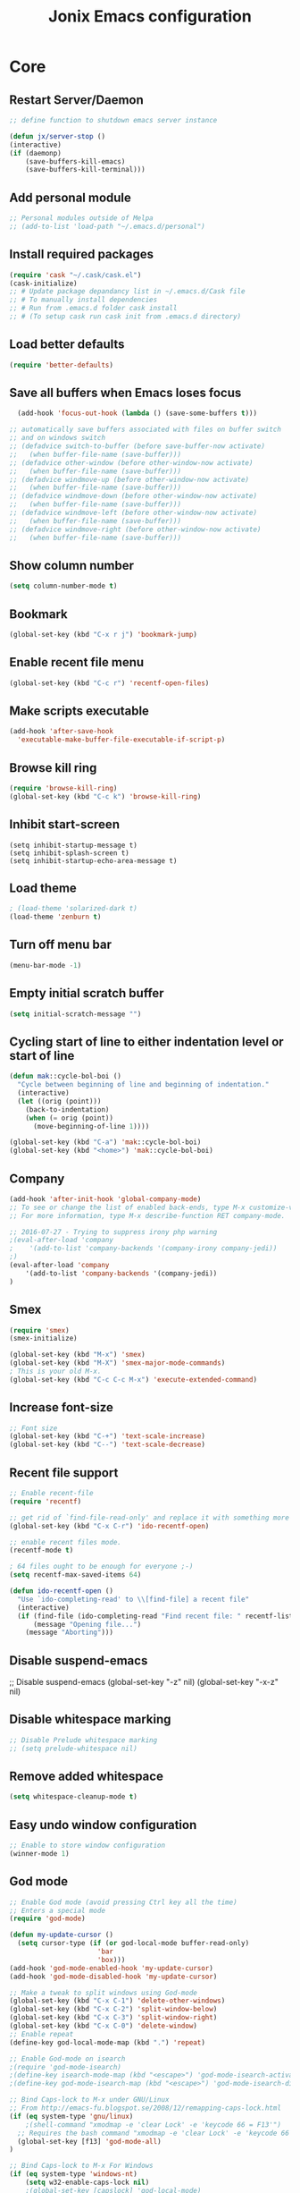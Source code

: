 #+TITLE: Jonix Emacs configuration
#+OPTIONS: toc:4 h:4

* Core
** Restart Server/Daemon
#+BEGIN_SRC emacs-lisp
  ;; define function to shutdown emacs server instance

  (defun jx/server-stop ()
  (interactive)
  (if (daemonp)
      (save-buffers-kill-emacs)
      (save-buffers-kill-terminal)))
#+END_SRC

** Add personal module
#+BEGIN_SRC emacs-lisp
;; Personal modules outside of Melpa
;; (add-to-list 'load-path "~/.emacs.d/personal")
#+END_SRC

** Install required packages
#+BEGIN_SRC emacs-lisp
(require 'cask "~/.cask/cask.el")
(cask-initialize)
;; # Update package depandancy list in ~/.emacs.d/Cask file
;; # To manually install dependencies
;; # Run from .emacs.d folder cask install
;; # (To setup cask run cask init from .emacs.d directory)
#+END_SRC

** Load better defaults
#+BEGIN_SRC emacs-lisp
(require 'better-defaults)
#+END_SRC

** Save all buffers when Emacs loses focus
#+BEGIN_SRC emacs-lisp
  (add-hook 'focus-out-hook (lambda () (save-some-buffers t)))

;; automatically save buffers associated with files on buffer switch
;; and on windows switch
;; (defadvice switch-to-buffer (before save-buffer-now activate)
;;   (when buffer-file-name (save-buffer)))
;; (defadvice other-window (before other-window-now activate)
;;   (when buffer-file-name (save-buffer)))
;; (defadvice windmove-up (before other-window-now activate)
;;   (when buffer-file-name (save-buffer)))
;; (defadvice windmove-down (before other-window-now activate)
;;   (when buffer-file-name (save-buffer)))
;; (defadvice windmove-left (before other-window-now activate)
;;   (when buffer-file-name (save-buffer)))
;; (defadvice windmove-right (before other-window-now activate)
;;   (when buffer-file-name (save-buffer)))

#+END_SRC

** Show column number
#+BEGIN_SRC emacs-lisp
(setq column-number-mode t)
#+END_SRC

** Bookmark
#+BEGIN_SRC emacs-lisp
(global-set-key (kbd "C-x r j") 'bookmark-jump)
#+END_SRC

** Enable recent file menu
#+BEGIN_SRC emacs-lisp
(global-set-key (kbd "C-c r") 'recentf-open-files)
#+END_SRC

** Make scripts executable
#+BEGIN_SRC emacs-lisp
(add-hook 'after-save-hook
  'executable-make-buffer-file-executable-if-script-p)
#+END_SRC

** Browse kill ring
#+BEGIN_SRC emacs-lisp
(require 'browse-kill-ring)
(global-set-key (kbd "C-c k") 'browse-kill-ring)
#+END_SRC

** Inhibit start-screen
#+BEGIN_SRC emacs-lips
(setq inhibit-startup-message t)
(setq inhibit-splash-screen t)
(setq inhibit-startup-echo-area-message t)
#+END_SRC

** Load theme
#+BEGIN_SRC emacs-lisp
; (load-theme 'solarized-dark t)
(load-theme 'zenburn t)
#+END_SRC

** Turn off menu bar
#+BEGIN_SRC emacs-lisp
(menu-bar-mode -1)
#+END_SRC

** Empty initial scratch buffer
#+BEGIN_SRC emacs-lisp
(setq initial-scratch-message "")
#+END_SRC

** Cycling start of line to either indentation level or start of line
#+BEGIN_SRC emacs-lisp
(defun mak::cycle-bol-boi ()
  "Cycle between beginning of line and beginning of indentation."
  (interactive)
  (let ((orig (point)))
    (back-to-indentation)
    (when (= orig (point))
      (move-beginning-of-line 1))))

(global-set-key (kbd "C-a") 'mak::cycle-bol-boi)
(global-set-key (kbd "<home>") 'mak::cycle-bol-boi)
#+END_SRC
** Company
#+BEGIN_SRC emacs-lisp
(add-hook 'after-init-hook 'global-company-mode)
;; To see or change the list of enabled back-ends, type M-x customize-variable RET company-backends. Also see its description for information on writing a back-end.
;; For more information, type M-x describe-function RET company-mode.

;; 2016-07-27 - Trying to suppress irony php warning
;(eval-after-load 'company
;    '(add-to-list 'company-backends '(company-irony company-jedi))
;)
(eval-after-load 'company
    '(add-to-list 'company-backends '(company-jedi))
)

#+END_SRC

** Smex
#+BEGIN_SRC emacs-lisp
(require 'smex)
(smex-initialize)

(global-set-key (kbd "M-x") 'smex)
(global-set-key (kbd "M-X") 'smex-major-mode-commands)
; This is your old M-x.
(global-set-key (kbd "C-c C-c M-x") 'execute-extended-command)
#+END_SRC

** Increase font-size
#+BEGIN_SRC emacs-lisp
;; Font size
(global-set-key (kbd "C-+") 'text-scale-increase)
(global-set-key (kbd "C--") 'text-scale-decrease)
#+END_SRC

** Recent file support
#+BEGIN_SRC emacs-lisp
;; Enable recent-file
(require 'recentf)

;; get rid of `find-file-read-only' and replace it with something more useful.
(global-set-key (kbd "C-x C-r") 'ido-recentf-open)

;; enable recent files mode.
(recentf-mode t)

; 64 files ought to be enough for everyone ;-)
(setq recentf-max-saved-items 64)

(defun ido-recentf-open ()
  "Use `ido-completing-read' to \\[find-file] a recent file"
  (interactive)
  (if (find-file (ido-completing-read "Find recent file: " recentf-list))
      (message "Opening file...")
    (message "Aborting")))

#+END_SRC

** Disable suspend-emacs
;; Disable suspend-emacs
(global-set-key "\C-z" nil)
(global-set-key "\C-x\C-z" nil)

** Disable whitespace marking
#+BEGIN_SRC emacs-lisp
;; Disable Prelude whitespace marking
;; (setq prelude-whitespace nil)
#+END_SRC

** Remove added whitespace
#+BEGIN_SRC emacs-lisp
(setq whitespace-cleanup-mode t)
#+END_SRC

** Easy undo window configuration
#+BEGIN_SRC emacs-lisp
;; Enable to store window configuration
(winner-mode 1)
#+END_SRC

** God mode
#+BEGIN_SRC emacs-lisp
;; Enable God mode (avoid pressing Ctrl key all the time)
;; Enters a special mode
(require 'god-mode)

(defun my-update-cursor ()
  (setq cursor-type (if (or god-local-mode buffer-read-only)
                      'bar
                      'box)))
(add-hook 'god-mode-enabled-hook 'my-update-cursor)
(add-hook 'god-mode-disabled-hook 'my-update-cursor)

;; Make a tweak to split windows using God-mode
(global-set-key (kbd "C-x C-1") 'delete-other-windows)
(global-set-key (kbd "C-x C-2") 'split-window-below)
(global-set-key (kbd "C-x C-3") 'split-window-right)
(global-set-key (kbd "C-x C-0") 'delete-window)
;; Enable repeat
(define-key god-local-mode-map (kbd ".") 'repeat)

;; Enable God-mode on isearch
;(require 'god-mode-isearch)
;(define-key isearch-mode-map (kbd "<escape>") 'god-mode-isearch-activate)
;(define-key god-mode-isearch-map (kbd "<escape>") 'god-mode-isearch-disable)

;; Bind Caps-lock to M-x under GNU/Linux
;; From http://emacs-fu.blogspot.se/2008/12/remapping-caps-lock.html
(if (eq system-type 'gnu/linux)
    ;(shell-command "xmodmap -e 'clear Lock' -e 'keycode 66 = F13'")
  ;; Requires the bash command "xmodmap -e 'clear Lock' -e 'keycode 66 = F13'" to be run prior to this binding
  (global-set-key [f13] 'god-mode-all)
)

;; Bind Caps-lock to M-x For Windows
(if (eq system-type 'windows-nt)
    (setq w32-enable-caps-lock nil)
    ;(global-set-key [capslock] 'god-local-mode)
    (global-set-key [capslock] 'god-mode-all)
)

#+END_SRC

** Date and time
*** Add week number to Emacs calendar view
#+BEGIN_SRC emacs-lisp
;;; Calender stuff

;; Add week number to Emacs calender
(copy-face font-lock-constant-face 'calendar-iso-week-face)
(set-face-attribute 'calendar-iso-week-face nil
                    :height 0.7)
(setq calendar-intermonth-text
      '(propertize
        (format "%2d"
                (car
                 (calendar-iso-from-absolute
                  (calendar-absolute-from-gregorian (list month day year)))))
        'font-lock-face 'calendar-iso-week-face))

;; End of calender stuff
#+END_SRC

*** Insert Date string
#+BEGIN_SRC emacs-lisp
;; Insert date at current position
(defun jx/current-date () (interactive)
    (insert (shell-command-to-string "echo -n $(date +%Y-%m-%d)")))

;; Insert time at current position
(defun jx/current-time () (interactive)
 (insert (shell-command-to-string "echo -n $(date +%H:%M)")))

#+END_SRC

*** Show clock
#+BEGIN_SRC emacs-lisp
;; Show clock in status-bar
(setq display-time t
      display-time-24hr-format t)
(display-time)
#+END_SRC

** Keybindings help
#+BEGIN_SRC emacs-lisp
(which-key-mode)
#+END_SRC

** Scrolling margin
When the cursor is on the top or bottom of the screen,
and it is time to scroll, display x lines of context
#+BEGIN_SRC emacs-lisp
; (setq scroll-margin 0)
#+END_SRC

** Dired settings
*** Dired Reuse buffers
http://ergoemacs.org/emacs/emacs_dired_tips.html
#+BEGIN_SRC emacs-lisp
(require 'dired-x)
(setq dired-omit-files "^\\.?#\\|^\\.$\\|^\\.\\.$\\|^\\.")
(add-hook 'dired-mode-hook (lambda ()
                             (dired-omit-mode 1)))
(setq dired-listing-switches "-aBhl --group-directories-first")
(put 'dired-find-alternate-file 'disabled nil)

; Let <enter> re-use dired directory buffer
(define-key dired-mode-map (kbd "RET") 'dired-find-alternate-file) ; was dired-advertised-find-file

;; Let <u> (go up one directroy) re-use directory buffer when
(add-hook 'dired-mode-hook
 (lambda ()
  (define-key dired-mode-map (kbd "u")
    (lambda () (interactive) (find-alternate-file "..")))))

;; Let <backspace> (go up one directroy) re-use directory buffer when
(add-hook 'dired-mode-hook
 (lambda ()
  (define-key dired-mode-map (kbd "<DEL>")
    (lambda () (interactive) (find-alternate-file "..")))))

(eval-after-load "dired"
  '(progn
     (defadvice dired-advertised-find-file (around dired-subst-directory activate)
       "Replace current buffer if file is a directory."
       (interactive)
       (let* ((orig (current-buffer))
              ;; (filename (dired-get-filename))
              (filename (dired-get-filename t t))
              (bye-p (file-directory-p filename)))
         ad-do-it
         (when (and bye-p (not (string-match "[/\\\\]\\.$" filename)))
           (kill-buffer orig))))))

#+END_SRC
*** Filter Dired files
Filter on files in Dired mode
Press / to start filtering
Press g to revert
#+BEGIN_SRC emacs-lisp
(eval-after-load "dired" '(progn
  (define-key dired-mode-map (kbd "/") 'dired-narrow)))
#+END_SRC

*** Toggle hidden files view in Dired mode
Press . to toggle view of hidden files
#+BEGIN_SRC emacs-lisp
  (defun dired-toggle-dotfiles ()
    "Show/hide dot-files"
    (interactive)
    (when (equal major-mode 'dired-mode)
      (if (or (not (boundp 'dired-dotfiles-show-p)) dired-dotfiles-show-p) ; if currently showing
          (progn
            (set (make-local-variable 'dired-dotfiles-show-p) nil)
            (message "h")
            (dired-mark-files-regexp "^\\\.")
            (dired-do-kill-lines))
        (progn (revert-buffer) ; otherwise just revert to re-show
               (set (make-local-variable 'dired-dotfiles-show-p) t)))))


(eval-after-load "dired" '(progn
  (define-key dired-mode-map (kbd ".") 'dired-toggle-dotfiles)))

 (global-set-key [f7] 'neotree-project-dir)

#+END_SRC

*** Jump to current file in Dired
In any file buffer, call dired-jump 【Ctrl+x Ctrl+j】 to jump to the directory of current buffer.
#+BEGIN_SRC emacs-lisp
(require 'dired-x)
#+END_SRC

*** Copy / Delete directories
#+BEGIN_SRC emacs-lisp
;; allow dired to delete or copy dir
(setq dired-recursive-copies (quote always)) ; “always” means no asking
(setq dired-recursive-deletes (quote top)) ; “top” means ask once
; Copy from one dired dir to the next dired dir shown in a split window
(setq dired-dwim-target t)
#+END_SRC

** Go to last change in buffer
 - 'C-c b ,' Go to last change
 - 'C-c b .' Go to previous change

#+BEGIN_SRC emacs-lisp
(require 'goto-chg)
(global-set-key (kbd "C-c b ,") 'goto-last-change)
(global-set-key (kbd "C-c b .") 'goto-last-change-reverse)
#+END_SRC

** Edit current file with Sudo privs
#+BEGIN_SRC emacs-lisp
(require 'sudo-edit)
#+END_SRC

** Discover key-bindings for major/minor modes
#+BEGIN_SRC emacs-lisp
(global-set-key (kbd "C-h C-m") 'discover-my-major)
(global-set-key (kbd "C-h M-m") 'discover-my-mode)
#+END_SRC

** Easy kill
easy-kill is a drop-in replacement for kill-ring-save.
Included is easy-mark

Keys:
    M-w w: save word at point
    M-w s: save sexp at point
    M-w l: save list at point (enclosing sexp)
    M-w d: save defun at point
    M-w D: save current defun name
    M-w f: save file at point
    M-w b: save buffer-file-name or default-directory. - changes the kill to the directory name, + to full name and 0 to basename.

The following keys modify the selection:

    @: append selection to previous kill and exit. For example, M-w d @ will append current function to last kill.
    C-w: kill selection and exit
    +, - and 1..9: expand/shrink selection
    0 shrink the selection to the initial size i.e. before any expansion
    C-SPC: turn selection into an active region
    C-g: abort
    ?: help

#+BEGIN_SRC emacs-lisp
(global-set-key [remap kill-ring-save] 'easy-kill)
#+END_SRC

** Cleanup whitespace on save
#+BEGIN_SRC emacs-lisp
(add-hook 'before-save-hook 'whitespace-cleanup)
#+END_SRC

** Expand region
#+BEGIN_SRC emacs-lisp
(require 'expand-region)
(global-set-key (kbd "C-=") 'er/expand-region)
#+END_SRC

** Crux
#+BEGIN_SRC emacs-lisp
;; Crux has some options that Emacs cries about at startup
;;(global-set-key (kbd "C-c o") #'crux-open-with)
;;(global-set-key [(shift return)] #'crux-smart-open-line)
;;(global-set-key (kbd "s-r") #'crux-recentf-find-file)
#+END_SRC

** Multiple major mode in the same buffer
#+BEGIN_SRC emacs-lisp
;; Using the package polymode
(require 'poly-markdown)
(require 'poly-org)
(add-to-list 'auto-mode-alist '("\\.md$" . poly-markdown-mode))
(add-to-list 'auto-mode-alist '("\\.org$" . poly-org-mode))
#+END_SRC
** YASnippets
#+BEGIN_SRC emacs-lisp
(require 'yasnippet)
(add-to-list 'yas-snippet-dirs "~/.yasnippets-snippets/enabled")
(yas-global-mode t)
#+END_SRC

** Load very large file
#+BEGIN_SRC emacs-lisp
(require 'vlf-setup)
#+END_SRC

** Find files in project
#+BEGIN_SRC emacs-lisp
(autoload 'find-file-in-project "find-file-in-project" nil t)
(autoload 'find-file-in-project-by-selected "find-file-in-project" nil t)
(autoload 'find-directory-in-project-by-selected "find-file-in-project" nil t)
(autoload 'ffip-show-diff "find-file-in-project" nil t)
(autoload 'ffip-save-ivy-last "find-file-in-project" nil t)
(autoload 'ffip-ivy-resume "find-file-in-project" nil t)
;(defun maybe-project-find-file ()
;  (interactive)
;  (call-interactively
;   (if (projectile-project-p)
;       #'find-file-in-project-by-selected
;       #'ido-find-file)))

(global-set-key (kbd "\C-co") 'find-file-in-project)
#+END_SRC

** Rename file and buffer
#+BEGIN_SRC emacs-lisp
(defun jx/rename-file-and-buffer ()
  "Rename the current buffer and file it is visiting."
  (interactive)
  (let ((filename (buffer-file-name)))
    (if (not (and filename (file-exists-p filename)))
        (message "Buffer is not visiting a file!")
      (let ((new-name (read-file-name "New name: " filename)))
        (cond
         ((vc-backend filename) (vc-rename-file filename new-name))
         (t
          (rename-file filename new-name t)
          (set-visited-file-name new-name t t)))))))

#+END_SRC

** Move file in filesystem
#+BEGIN_SRC emacs-lisp
(defun jnx/move-file (new-location)
  "Write this file to NEW-LOCATION, and delete the old one."
  (interactive (list (if buffer-file-name
                       (read-file-name "Move file to: ")
                       (read-file-name "Move file to: "
                                       default-directory
                                       (expand-file-name (file-name-nondirectory (buffer-name))
                                                         default-directory)))))
  (when (file-exists-p new-location)
    (delete-file new-location))
  (let ((old-location (buffer-file-name)))
    (write-file new-location t)
    (when (and old-location
               (file-exists-p new-location))
      (delete-file old-location))))

#+END_SRC
** Smart yank
#+BEGIN_SRC emacs-lisp
(smart-yank-mode 1)
#+END_SRC


* Google stuff
#+BEGIN_SRC emacs-lisp
;; Use this to automatically google thing at point
;; Shortcut is C-c / g
(require 'google-this)
(google-this-mode 1)

;; Use this to automatically translate a word or a phrase
;; Shortcut is C-ct
(require 'google-translate)
(require 'google-translate-smooth-ui)
(global-set-key "\C-ct" 'google-translate-smooth-translate)
#+END_SRC


* Multiple Cursor
#+BEGIN_SRC emacs-lisp
;; Enable multiple-curors....CRAZY STUFF... http://emacsrocks.com/e13.html
(require 'multiple-cursors)
(global-set-key (kbd "C-c m c") 'mc/edit-lines)
(global-set-key (kbd "C-S-c C-S-c") 'mc/edit-lines)
(global-set-key (kbd "C->") 'mc/mark-next-like-this)
(global-set-key (kbd "C-<") 'mc/mark-previous-like-this)
(global-set-key (kbd "C-c C-<") 'mc/mark-all-like-this)
;; End multiplce cursor
#+END_SRC


* Writing support
** Spelling correction
#+BEGIN_SRC emacs-lisp

(require 'ace-flyspell)

;; (setq ispell-dictionary "english"); Default dictionary. To change do M-x ispell-change-dictionary RET.
;; (add-hook 'org-mode-hook 'flyspell-mode); Enable Flyspell mode for TeX modes such as AUCTeX. Highlights all misspelled words.

;; if (aspell installed) { use aspell}
;; else if (hunspell installed) { use hunspell }
;; whatever spell checker I use, I always use English dictionary
;; I prefer use aspell because:
;; 1. aspell is older
;; 2. looks Kevin Atkinson still get some road map for aspell:
;; @see http://lists.gnu.org/archive/html/aspell-announce/2011-09/msg00000.html
(defun flyspell-detect-ispell-args (&optional run-together)
  "if RUN-TOGETHER is true, spell check the CamelCase words."
  (let (args)
    (cond
     ((string-match  "aspell$" ispell-program-name)
      ;; Force the English dictionary for aspell
      ;; Support Camel Case spelling check (tested with aspell 0.6)
      (setq args (list "--sug-mode=ultra" "--lang=en_US"))
      (if run-together
          (setq args (append args '("--run-together" "--run-together-limit=5" "--run-together-min=2")))))
     ((string-match "hunspell$" ispell-program-name)
      ;; Force the English dictionary for hunspell
      (setq args "-d en_US")))
    args))

(cond
 ((executable-find "aspell")
  ;; you may also need `ispell-extra-args'
  (setq ispell-program-name "aspell"))
 ((executable-find "hunspell")
  (setq ispell-program-name "hunspell")

  ;; Please note that `ispell-local-dictionary` itself will be passed to hunspell cli with "-d"
  ;; it's also used as the key to lookup ispell-local-dictionary-alist
  ;; if we use different dictionary
  (setq ispell-local-dictionary "en_US")
  (setq ispell-local-dictionary-alist
        '(("en_US" "[[:alpha:]]" "[^[:alpha:]]" "[']" nil ("-d" "en_US") nil utf-8))))
 (t (setq ispell-program-name nil)))

;; ispell-cmd-args is useless, it's the list of *extra* arguments we will append to the ispell process when "ispell-word" is called.
;; ispell-extra-args is the command arguments which will *always* be used when start ispell process
;; Please note when you use hunspell, ispell-extra-args will NOT be used.
;; Hack ispell-local-dictionary-alist instead.
(setq-default ispell-extra-args (flyspell-detect-ispell-args t))
;; (setq ispell-cmd-args (flyspell-detect-ispell-args))
(defadvice ispell-word (around my-ispell-word activate)
  (let ((old-ispell-extra-args ispell-extra-args))
    (ispell-kill-ispell t)
    (setq ispell-extra-args (flyspell-detect-ispell-args))
    ad-do-it
    (setq ispell-extra-args old-ispell-extra-args)
    (ispell-kill-ispell t)
    ))

(defadvice flyspell-auto-correct-word (around my-flyspell-auto-correct-word activate)
  (let ((old-ispell-extra-args ispell-extra-args))
    (ispell-kill-ispell t)
    ;; use emacs original arguments
    (setq ispell-extra-args (flyspell-detect-ispell-args))
    ad-do-it
    ;; restore our own ispell arguments
    (setq ispell-extra-args old-ispell-extra-args)
    (ispell-kill-ispell t)
    ))

(defun text-mode-hook-setup ()
  ;; Turn off RUN-TOGETHER option when spell check text-mode
  (setq-local ispell-extra-args (flyspell-detect-ispell-args)))
(add-hook 'text-mode-hook 'text-mode-hook-setup)

#+END_SRC

** Write good
#+BEGIN_SRC emacs-lisp
;; Avoid weaselwords in bread-text when writing thesis and other articles
(require 'writegood-mode)
(global-set-key "\C-cg" 'writegood-mode)
#+END_SRC

** Muse
#+BEGIN_SRC emacs-lisp
(require 'muse-mode)     ; load authoring mode
(require 'muse-html)     ; load publishing styles
(require 'muse-latex)
(require 'muse-texinfo)
(require 'muse-docbook)
(require 'muse-project)  ; publish files in projects

;; Muse project named website, publishes to folder public_html
(setq muse-project-alist
      '(("website" ("~/Pages" :default "index")
         (:base "html" :path "~/public_html")
         (:base "pdf" :path "~/public_html/pdf"))))

#+END_SRC

** Smart capitalize word
#+BEGIN_SRC emacs-lisp
;;; Super-smart Capitalization
;;;
;;; Experimental (need to test it out)
;;;
;; From http://endlessparentheses.com/super-smart-capitalization.html
;; Capitalize word, take in respect sentence construction
(defun endless/convert-punctuation (rg rp)
  "Look for regexp RG around point, and replace with RP.
Only applies to text-mode."
  (let ((f "\\(%s\\)\\(%s\\)")
        (space "?:[[:blank:]\n\r]*"))
    ;; We obviously don't want to do this in prog-mode.
    (if (and (derived-mode-p 'text-mode)
             (or (looking-at (format f space rg))
                 (looking-back (format f rg space))))
        (replace-match rp nil nil nil 1))))

(defun endless/capitalize ()
  "Capitalize region or word.
Also converts commas to full stops, and kills
extraneous space at beginning of line."
  (interactive)
  (endless/convert-punctuation "," ".")
  (if (use-region-p)
      (call-interactively 'capitalize-region)
    ;; A single space at the start of a line:
    (when (looking-at "^\\s-\\b")
      ;; get rid of it!
      (delete-char 1))
    (call-interactively 'subword-capitalize)))

(defun endless/downcase ()
  "Downcase region or word.
Also converts full stops to commas."
  (interactive)
  (endless/convert-punctuation "\\." ",")
  (if (use-region-p)
      (call-interactively 'downcase-region)
    (call-interactively 'subword-downcase)))

(defun endless/upcase ()
  "Upcase region or word."
  (interactive)
  (if (use-region-p)
      (call-interactively 'upcase-region)
    (call-interactively 'subword-upcase)))

(global-set-key "\M-c" 'endless/capitalize)
(global-set-key "\M-l" 'endless/downcase)
(global-set-key "\M-u" 'endless/upcase)
#+END_SRC

** Org-mode customization
#+BEGIN_SRC emacs-lisp
;; To disable org-mode auto hyperref setup
;; Frotz was here
#+END_SRC
** Latex
http://www.gnu.org/software/auctex/manual/auctex.html#Quick-Start
Toggle between creating  DVI or PDF output  C-c C-t C-p
#+BEGIN_SRC emacs-lisp
;;; AUCTeX

(require 'company-auctex)
(company-auctex-init)

;; Customary Customization, p. 1 and 16 in the manual, and http://www.emacswiki.org/emacs/AUCTeX#toc2
(setq TeX-parse-self t); Enable parse on load.
(setq TeX-auto-save t); Enable parse on save.
(setq-default TeX-master nil)

(setq TeX-PDF-mode t); PDF mode (rather than DVI-mode)

(add-hook 'TeX-mode-hook 'flyspell-mode); Enable Flyspell mode for TeX modes such as AUCTeX. Highlights all misspelled words.


(add-hook 'TeX-mode-hook
          (lambda () (TeX-fold-mode 1))); Automatically activate TeX-fold-mode.
(setq LaTeX-babel-hyphen nil); Disable language-specific hyphen insertion.

;; " expands into csquotes macros (for this to work babel must be loaded after csquotes).
(setq LaTeX-csquotes-close-quote "}"
      LaTeX-csquotes-open-quote "\\enquote{")

;; LaTeX-math-mode http://www.gnu.org/s/auctex/manual/auctex/Mathematics.html
(add-hook 'TeX-mode-hook 'LaTeX-math-mode)

;;; RefTeX
;; Turn on RefTeX for AUCTeX http://www.gnu.org/s/auctex/manual/reftex/reftex_5.html
(add-hook 'TeX-mode-hook 'turn-on-reftex)

(eval-after-load 'reftex-vars; Is this construct really needed?
  '(progn
     (setq reftex-cite-prompt-optional-args t); Prompt for empty optional arguments in cite macros.
     ;; Make RefTeX interact with AUCTeX, http://www.gnu.org/s/auctex/manual/reftex/AUCTeX_002dRefTeX-Interface.html
     (setq reftex-plug-into-AUCTeX t)
     ;; So that RefTeX also recognizes \addbibresource. Note that you
     ;; can't use $HOME in path for \addbibresource but that "~"
     ;; works.
     (setq reftex-bibliography-commands '("bibliography" "nobibliography" "addbibresource"))
;     (setq reftex-default-bibliography '("UNCOMMENT LINE AND INSERT PATH TO YOUR BIBLIOGRAPHY HERE")); So that RefTeX in Org-mode knows bibliography
     (setcdr (assoc 'caption reftex-default-context-regexps) "\\\\\\(rot\\|sub\\)?caption\\*?[[{]"); Recognize \subcaptions, e.g. reftex-citation
     (setq reftex-cite-format; Get ReTeX with biblatex, see http://tex.stackexchange.com/questions/31966/setting-up-reftex-with-biblatex-citation-commands/31992#31992
           '((?t . "\\textcite[]{%l}")
             (?a . "\\autocite[]{%l}")
             (?c . "\\cite[]{%l}")
             (?s . "\\smartcite[]{%l}")
             (?f . "\\footcite[]{%l}")
             (?n . "\\nocite{%l}")
             (?b . "\\blockcquote[]{%l}{}")))))

;; Fontification (remove unnecessary entries as you notice them) http://lists.gnu.org/archive/html/emacs-orgmode/2009-05/msg00236.html http://www.gnu.org/software/auctex/manual/auctex/Fontification-of-macros.html
(setq font-latex-match-reference-keywords
      '(
        ;; biblatex
        ("printbibliography" "[{")
        ("addbibresource" "[{")
        ;; Standard commands
        ;; ("cite" "[{")
        ("Cite" "[{")
        ("parencite" "[{")
        ("Parencite" "[{")
        ("footcite" "[{")
        ("footcitetext" "[{")
        ;; ;; Style-specific commands
        ("textcite" "[{")
        ("Textcite" "[{")
        ("smartcite" "[{")
        ("Smartcite" "[{")
        ("cite*" "[{")
        ("parencite*" "[{")
        ("supercite" "[{")
        ; Qualified citation lists
        ("cites" "[{")
        ("Cites" "[{")
        ("parencites" "[{")
        ("Parencites" "[{")
        ("footcites" "[{")
        ("footcitetexts" "[{")
        ("smartcites" "[{")
        ("Smartcites" "[{")
        ("textcites" "[{")
        ("Textcites" "[{")
        ("supercites" "[{")
        ;; Style-independent commands
        ("autocite" "[{")
        ("Autocite" "[{")
        ("autocite*" "[{")
        ("Autocite*" "[{")
        ("autocites" "[{")
        ("Autocites" "[{")
        ;; Text commands
        ("citeauthor" "[{")
        ("Citeauthor" "[{")
        ("citetitle" "[{")
        ("citetitle*" "[{")
        ("citeyear" "[{")
        ("citedate" "[{")
        ("citeurl" "[{")
        ;; Special commands
        ("fullcite" "[{")))

(setq font-latex-match-textual-keywords
      '(
        ;; biblatex brackets
        ("parentext" "{")
        ("brackettext" "{")
        ("hybridblockquote" "[{")
        ;; Auxiliary Commands
        ("textelp" "{")
        ("textelp*" "{")
        ("textins" "{")
        ("textins*" "{")
        ;; supcaption
        ("subcaption" "[{")))

(setq font-latex-match-variable-keywords
      '(
        ;; amsmath
        ("numberwithin" "{")
        ;; enumitem
        ("setlist" "[{")
        ("setlist*" "[{")
        ("newlist" "{")
        ("renewlist" "{")
        ("setlistdepth" "{")
        ("restartlist" "{")))
#+END_SRC

** Transpose lines
#+BEGIN_SRC emacs-lisp
(global-set-key "\C-t" #'transpose-lines)
(define-key ctl-x-map "\C-t" #'transpose-chars)
#+END_SRC


* Programming
** Flycheck (Auto syntax check)
#+BEGIN_SRC emacs-lisp
(add-hook 'after-init-hook #'global-flycheck-mode)
#+END_SRC

** Search for TAGS file
   Elpy-mode overrides 'M-.' So I redefine the find-tag to
   'S-.'

   To create or update TAGS file, press F8

#+BEGIN_SRC emacs-lisp
(setq tags-revert-without-query t)

(require 'ctags)
(global-set-key (kbd "<XF86MailForward>") 'ctags-create-or-update-tags-table)
(global-set-key (kbd "s-.") 'find-tag)
;(global-set-key (kbd "s-.") 'etags-select-find-tag)
(global-set-key (kbd "s-?") 'etags-select-find-tag-at-point)

;; For auto-update Ctags
(autoload 'turn-on-ctags-auto-update-mode "ctags-update" "turn on `ctags-auto-update-mode'." t)
(add-hook 'python-mode-hook      'turn-on-ctags-auto-update-mode)
(add-hook 'c-mode-common-hook    'turn-on-ctags-auto-update-mode)
(add-hook 'c++-mode-common-hook  'turn-on-ctags-auto-update-mode)
(add-hook 'emacs-lisp-mode-hook  'turn-on-ctags-auto-update-mode)
(add-hook 'emacs-lisp-mode-hook  'turn-on-ctags-auto-update-mode)

;; New 2016 code for TAGS support
  (defadvice find-tag (around refresh-etags activate)
   "Rerun etags and reload tags if tag not found and redo find-tag.
   If buffer is modified, ask about save before running etags."
  (let ((extension (file-name-extension (buffer-file-name))))
    (condition-case err
    ad-do-it
      (error (and (buffer-modified-p)
          (not (ding))
          (y-or-n-p "Buffer is modified, save it? ")
          (save-buffer))
         (er-refresh-etags extension)
         ad-do-it))))

  (defun jnx/refresh-etags (&optional extension)
  "Run etags on all peer files in current dir and reload them silently."
  (interactive)
  (shell-command (format "etags *.%s" (or extension "el")))
  (let ((tags-revert-without-query t))  ; don't query, revert silently
    (visit-tags-table default-directory nil)))



;; Use ido to list tags, but then select via etags-select (best of both worlds!)
;(defun my-ido-find-tag ()
;  "Find a tag using ido"
;  (interactive)
;  (tags-completion-table)
;  (let (tag-names)
;    (mapatoms (lambda (x)
;                (push (prin1-to-string x t) tag-names))
;              tags-completion-table)
;    (etags-select-find (ido-completing-read "Tag: " tag-names))))
;(global-set-key (kbd "s-.") 'my-ido-find-tag)


;(defun jonix/find-tags-file ()
;  "recursively searches each parent directory for a file named 'TAGS' and returns the
;path to that file or nil if a tags file is not found. Returns nil if the buffer is
;not visiting a file"
;  (progn
;      (defun find-tags-file-r (path)
;         "find the tags file from the parent directories"
;         (let* ((parent (file-name-directory path))
;                (possible-tags-file (concat parent "TAGS")))
;           (cond
;             ((file-exists-p possible-tags-file) (throw 'found-it possible-tags-file))
;             ((string= "/TAGS" possible-tags-file) (error "no tags file found"))
;             (t (find-tags-file-r (directory-file-name parent))))))
;
;    (if (buffer-file-name)
;        (catch 'found-it
;          (find-tags-file-r (buffer-file-name)))
;        (error "buffer is not visiting a file"))))
;
;(defun jonix/set-tags-file-path ()
;  "calls `jonix/find-tags-file' to recursively search up the directory tree to find
;a file named 'TAGS'. If found, set 'tags-table-list' with that path as an argument
;otherwise raises an error."
;  (interactive)
;  (setq tags-table-list (cons (jonix/find-tags-file) tags-table-list)))
;
;;; delay search the TAGS file after open the source file
;(add-hook 'emacs-startup-hook
;	'(lambda () (jonix/set-tags-file-path)))
#+END_SRC

** Search for text
#+BEGIN_SRC emacs-lisp
; The Silver serfer (ag), quick intelligent recursive grep, find text in project
; Use ag-project to auto-find your project (based on .git folder)
(require 'ag)
(setq ag-reuse-buffers 't)
(setq ag-reuse-window 't)

(global-set-key "\C-cl" 'ag-project)
; You can edit the result of ag (simple refactoring tool)
; Install wgrep-ag, make changes in result buffer, press C-x C-s to save
#+END_SRC

** Project management
#+BEGIN_SRC emacs-lisp
(projectile-global-mode)

; Add this to your init file and flx match will be enabled for ido.

(require 'flx-ido)
(ido-mode 1)
(ido-everywhere 1)
(flx-ido-mode 1)
;; disable ido faces to see flx highlights.
(setq ido-enable-flex-matching t)
(setq ido-use-faces nil)
#+END_SRC

** Compilation
#+BEGIN_SRC emacs-lisp
;; START Compilation support
;; Let Emacs guess the compilation argument
(require 'smart-compile)
(global-set-key "\C-cc" 'smart-compile)

;; Recompile on save

;; Need to associate buffer with compilation buffer through this package
(require 'recompile-on-save)
;; Automatically save every time a file is saved

;; (recompile-on-save-advice compile)

;; Place the compilation buffer at the bottom
(defun my-select-bottom-window ()
  (let ((bottom-window (selected-window))
        window-below)
    (while (setq window-below (window-in-direction 'below bottom-window))
      (setq bottom-window window-below))
    (select-window bottom-window)))

(defun my-compilation-hook ()
  (when (not (get-buffer-window "*compilation*"))
    (save-selected-window
      (save-excursion
        (my-select-bottom-window)
        (let* ((w (split-window-vertically))
               (h (window-height w)))
          (select-window w)
          (switch-to-buffer "*compilation*")
          ;;(shrink-window (- h compilation-window-height)))))))
          )))))

(add-hook 'compilation-mode-hook 'my-compilation-hook)

#+END_SRC

** Git configuration
*** Magit
#+BEGIN_SRC emacs-lisp
;; https://magit.vc/manual/magit/Getting-started.html#Getting-started
(global-set-key (kbd "C-x g") 'magit-status)

#+END_SRC
*** Git status in ibuffer
#+BEGIN_SRC emacs-lisp
(require 'ibuffer-git)
;; Customization for ibuffer-git is installed in custom.el

;; (require 'ibuffer-projectile)
;; (add-hook 'ibuffer-hook
;;     (lambda ()
;;       (ibuffer-projectile-set-filter-groups)
;;       (unless (eq ibuffer-sorting-mode 'alphabetic)
;;         (ibuffer-do-sort-by-alphabetic))))

;; Better defaults for occur
(defun occur-dwim ()
  "Call `occur' with a sane default."
  (interactive)
  (push (if (region-active-p)
            (buffer-substring-no-properties
             (region-beginning)
             (region-end))
          (thing-at-point 'symbol))
        regexp-history)
  (call-interactively 'occur))
(global-set-key (kbd "M-s o") 'occur-dwim)
#+END_SRC

** Flyspell support for comments and string
#+BEGIN_SRC emacs-lisp
(add-hook 'prog-mode-hook 'flyspell-prog-mode)
(add-hook 'python-mode-hook 'flyspell-prog-mode)
(add-hook 'emacs-lisp-mode-hook 'flyspell-prog-mode); Enable Flyspell program mode for emacs lisp mode, which highlights all misspelled words in comments and strings.
#+END_SRC

** Diffing
#+BEGIN_SRC emacs-lisp
;; --- START ediff
;; Customize ediff to be usable
;; Got this tips from
;; www.oremacs.com/2015/01/17/setting-up-ediff
;;
(defmacro csetq (variable value)
  `(funcall (or (get ',variable 'custom-set)
                'set-default)
            ',variable ,value))

;; Setup frames the correct way
(csetq ediff-window-setup-function 'ediff-setup-windows-plain)

; Ignore whitespace
(csetq ediff-diff-options "-w")

;; Setup window configuration
(csetq ediff-split-window-function 'split-window-horizontally)

;; Restoring windows after quitting ediff
(add-hook 'ediff-after-quit-hook-internal 'winner-undo)

;; Changing keyindings
(defun ora-ediff-hook()
  (ediff-setup-keymap)
  (define-key ediff-mode-map "j" 'ediff-next-difference)
  (define-key ediff-mode-map "k" 'ediff-previous-difference))
(add-hook 'ediff-mode-hook 'ora-ediff-hook)

;; --- End of ediff-configuration
#+END_SRC

** C++
#+BEGIN_SRC emacs-lisp
  ;;; --- START C++

(setq-default c-basic-offset 4)

;; FAST indexing C++ sources using rtags
(require 'rtags)
(require 'company-rtags)

(setq rtags-completions-enabled t)
(eval-after-load 'company
  '(add-to-list
    'company-backends 'company-rtags))
(setq rtags-autostart-diagnostics t)
  (rtags-enable-standard-keybindings)

;; cmake IDE for easy C++ Development
(cmake-ide-setup)

;; (setq rtags-use-helm t)

;; Setup Irony

(require 'irony)
(add-hook 'c++-mode-hook 'irony-mode)
(add-hook 'c-mode-hook 'irony-mode)
(add-hook 'objc-mode-hook 'irony-mode)

;; 2016-07-27 - Try to suppress irony php warning
(defun my-company-irony ()
  (irony-mode)
  (unless (memq 'company-irony company-backends)
    (setq-local company-backends (cons 'company-irony company-backends))))
(add-hook 'c-mode-hook #'my-company-irony)
(add-hook 'c++-mode-hook #'my-company-irony)

;; replace the `completion-at-point' and `complete-symbol' bindings in
;; irony-mode's buffers by irony-mode's asynchronous function
(defun my-irony-mode-hook ()
  (define-key irony-mode-map [remap completion-at-point]
    'irony-completion-at-point-async)
  (define-key irony-mode-map [remap complete-symbol]
    'irony-completion-at-point-async))
(add-hook 'irony-mode-hook 'my-irony-mode-hook)

;; Only needed on Windows
(when (eq system-type 'windows-nt)
  (setq w32-pipe-read-delay 0))


;; Company support
;2016-07-27 - Suppress irony php warning
;(eval-after-load 'company
;    '(add-to-list 'company-backends 'company-irony))

;; Company C Headers
(require 'company-irony-c-headers)
;; Load with `irony-mode` as a grouped backend
(eval-after-load 'company
    '(add-to-list
         'company-backends '(company-irony-c-headers company-irony)))


;; Intellisense if you use CMake
(add-hook 'c-mode-common-hook
          (lambda ()
            (if (derived-mode-p 'c-mode 'c++-mode)
                (cppcm-reload-all)
              )))
;; OPTIONAL, somebody reported that they can use this package with Fortran
(add-hook 'c90-mode-hook (lambda () (cppcm-reload-all)))
;; OPTIONAL, avoid typing full path when starting gdb
(global-set-key (kbd "C-c C-g")
 '(lambda ()(interactive) (gud-gdb (concat "gdb --fullname " (cppcm-get-exe-path-current-buffer)))))
;; OPTIONAL, some users need specify extra flags forwarded to compiler
(setq cppcm-extra-preprocss-flags-from-user '("-I/usr/src/linux/include" "-DNDEBUG"))

;; Deprecated everyhing, for testing irony-mode
;; (require 'auto-complete-clang-async)

;; (defun ac-cc-mode-setup ()
;;   (setq ac-clang-complete-executable "~/.emacs.d/personal/modules/clang-complete")
;;   (setq ac-sources '(ac-source-clang-async))
;;   (ac-clang-launch-completion-process)
;;   )
;; (defun ac-common-setup ()
;;   ())
;; (defun my-ac-config ()
;;   (add-hook 'c-mode-common-hook 'ac-cc-mode-setup)
;;   (add-hook 'auto-complete-mode-hook 'ac-common-setup)
;;   (global-auto-complete-mode t))

;; (my-ac-config)

;; ;; (require 'auto-complete-clang-async)

;; ;; (defun ac-cc-mode-setup ()
;; ;;   (setq ac-clang-complete-executable "~/.emacs.d/personal/modules/clang-complete")
;; ;;   (setq ac-sources '(ac-source-clang-async))
;; ;;   (ac-clang-launch-completion-process)
;; ;;   )

;; ;; (defun my-ac-config ()
;; ;;   (add-hook 'c-mode-common-hook 'ac-cc-mode-setup)
;; ;;   (add-hook 'auto-complete-mode-hook 'ac-common-setup)
;; ;;   (global-auto-complete-mode t))

;; ;; (my-ac-config)


;; ;; CMake support
;; (require 'cmake-mode)
;; ;; More advanced syntax highlighting
;; (autoload 'cmake-font-lock-activate "cmake-font-lock" nil t)
;; (add-hook 'cmake-mode-hook 'cmake-font-lock-activate)

;; ;; Ease use of out-of-tree build in CMake
;; (require 'cmake-project)
;; (defun maybe-cmake-project-hook ()
;;   (if (file-exists-p "CMakeLists.txt") (cmake-project-mode)))
;; (add-hook 'c-mode-hook 'maybe-cmake-project-hook)
;; (add-hook 'c++-mode-hook 'maybe-cmake-project-hook)

;; ;; Toggle between implementation and test file
;; (require 'toggle-test)

;; (add-to-list 'tgt-projects '((:root-dir "~/Projects/TestDriven/MySoundex")
;;                              (:src-dirs "src")
;;                              (:test-dirs "test")
;;                              (:test-prefixes "Test")))

;; (global-set-key (kbd "C-c x t") 'tgt-toggle)
;; ; (setq tgt-open-in-new-window <'nil or t>)

;; ;; Toggle between implentation and header
;; ; # Disabled because not in Melpa
;; ; (require 'toggle-header-impl)
;; ; (global-set-key (kbd "C-c x h") 'djw-c-toggle-impl-header-view)

;; ; # Disabled because not in Melpa
;; ; (require 'smarter-compile)
;; ; (defun jonix/bindkey-compile ()
;; ;  "Bind C-c C-c to `compile'."
;; ;  (local-set-key (kbd "C-c C-c") 'smarter-compile))
;; ;(add-hook 'c-mode-common-hook 'jonix/bindkey-compile)
;; ; (add-hook 'c++-mode-hook 'jonix/bindkey-compile)

;; ;(eval-after-load 'C++-mode
;; ;   (define-key c++-mode-map (kbd "C-c C-c") 'smarter-compile))
;; ;(eval-after-load 'c
;; ;(define-key c++-mode-map (kbd "C-c C-c") 'smarter-compile)

;; ;; Code browsing using ECB
;; (require 'ecb)
;; ;(require 'ecb-autoloads)
;; (setq ecb-layout-name "left15")
;; (setq ecb-show-sources-in-directories-buffer 'always)

;;; --- END C++
#+END_SRC

** Python
#+BEGIN_SRC emacs-lisp
;;; --- START PYTHON
(add-hook 'python-mode-hook 'jedi:setup)
(setq jedi:complete-on-dot t)
(setq jedi:setup-keys t)
(elpy-enable)

(eval-after-load "python"
  '(define-key python-mode-map "\C-cx" 'jedi-direx:pop-to-buffer))
(add-hook 'jedi-mode-hook 'jedi-direx:setup)

(defun jx/execute-python ()
  (interactive)
  (python-shell-send-buffer)
  (python-shell-switch-to-shell)
  )
(eval-after-load "python"
  '(progn
     (define-key python-mode-map (kbd "<f5>") 'jx/execute-python)
     (define-key python-mode-map (kbd "C-h f") 'python-eldoc-at-point)
     ))

;; To enforce pyp8 style-rules, rewrite buffers
(require 'py-autopep8)
;; TODO: There is a bug here, whenever you save a buffer, the kill-ring is cleared of content
;(add-hook 'elpy-mode-hook 'py-autopep8-enable-on-save)

;; Virtual environment
(require 'virtualenvwrapper)
(venv-initialize-interactive-shells) ;; If you want an interactive shell
(venv-initialize-eshell) ;; If you want eshell support
(setq venv-location "~/Projects/PythonEnvironments")

#+END_SRC

** Cucumber
#+BEGIN_SRC emacs-lisp
;;; --- START CUCUMBER


(require 'feature-mode)
(add-to-list 'auto-mode-alist '("\.feature$" . feature-mode))
(require 'cucumber-goto-step)
(setq feature-use-rvm t)
;;; --- END CUCUMBER
#+END_SRC

** Web development (HTML)
*** Set web-mode for web files
#+BEGIN_SRC emacs-lisp
(add-to-list 'auto-mode-alist '("\\.htm" . web-mode))
(add-to-list 'auto-mode-alist '("\\.html" . web-mode))
;;(add-to-list 'auto-mode-alist '("\\.css" . web-mode))

#+END_SRC
*** Refresh Firefox HTML content from Emacs On the fly
#+BEGIN_SRC emacs-lisp

  (require 'moz)

;;; Usage
;; Run M-x moz-reload-mode to switch moz-reload on/off in the
;; current buffer.
;; When active, every change in the buffer triggers Firefox
;; to reload its current page.
;;
;; The file in Emacs is never in a state of unsave-iness

(define-minor-mode moz-reload-mode
  "Moz Reload Minor Mode"
  nil " Reload" nil
  (if moz-reload-mode
      ;; Edit hook buffer-locally.
      (add-hook 'post-command-hook 'moz-reload nil t)
    (remove-hook 'post-command-hook 'moz-reload t)
    )
  )

(defun moz-reload ()
  (when (buffer-modified-p)
    (save-buffer)
    (moz-firefox-reload)))

(defun moz-firefox-reload ()
  (comint-send-string (inferior-moz-process) "BrowserReload();"))

#+END_SRC

*** Refresh Firefox when saving file
#+BEGIN_SRC emacs-lisp

(defun moz-reload-browser ()
  (interactive)
  (let (js-cond cmd)
    (if (fboundp 'my-moz-refresh-browser-condition)
        (setq js-cond (funcall 'my-moz-refresh-browser-condition (buffer-file-name))))
    (cond
     (js-cond
      (setq cmd (concat "if(" js-cond "){setTimeout(function(){content.document.location.reload(true);}, '500');}")))
     (t
      (setq cmd "setTimeout(function(){content.document.location.reload(true);}, '500');")))
    (comint-send-string (inferior-moz-process) cmd)
    ))

(defun moz-after-save ()
  (interactive)
  (when (memq major-mode '(web-mode css-mode html-mode nxml-mode nxhml-mode php-mode))
    (if jx/firefox-reload-mode
        (moz-reload-browser))))

;; Disable moz-repl
;;(add-hook 'after-save-hook 'moz-after-save)

#+END_SRC

** CSV
#+BEGIN_SRC emacs-lisp
(add-to-list 'auto-mode-alist '("\\.[Cc][Ss][Vv]\\'" . csv-mode))
(autoload 'csv-mode "csv-mode"
  "Major mode for editing comma-separated value files." t)
#+END_SRC

** How Do I
#+BEGIN_SRC emacs-lisp
;; Enable simple lookup for programming searches
(require 'howdoi)
#+END_SRC

** Ascii-Table
View an Ascii table and codify characters to ordinal value
#+BEGIN_SRC emacs-lis
(require 'ascii)
#+END_SRC

** Align text
#+BEGIN_SRC emacs-lisp
(defun jonix/align-whitespace (start end)
  "Align columns by whitespace"
  (interactive "r")
  (align-regexp start end
                "\\(\\s-*\\)\\s-" 1 0 t))

(defun jonix/align-ampersand (start end)
  "Align columns by '&'"
  (interactive "r")
  (align-regexp start end
                "\\(\\s-*\\)&" 1 1 t))

(defun jonix/align-equalsign (start end)
  "Align columns by '='"
  (interactive "r")
  (align-regexp start end
                "\\(\\s-*\\)=" 1 1 t))

#+END_SRC

** Project tree
#+BEGIN_SRC emacs-lisp
(setq neo-smart-open t)
(setq projectile-switch-project-action 'neotree-projectile-action)

(defun neotree-project-dir ()
  "Open NeoTree using the git root."
  (interactive)
  (let ((project-dir (projectile-project-root))
        (file-name (buffer-file-name)))
    (if project-dir
          (if (neotree-toggle)
              (progn
                (neotree-dir project-dir)
                (neotree-find file-name)))
      (message "Could not find git project root."))))

#+END_SRC

** Docker
#+BEGIN_SRC emacs-lisp
(add-to-list 'auto-mode-alist '("Dockerfile\\'" . dockerfile-mode))
#+END_SRC

** Inno Setup
#+BEGIN_SRC emacs-lisp
(autoload 'iss-mode "iss-mode" "Innosetup Script Mode" t)
(setq auto-mode-alist (append '(("\\.iss$"  . iss-mode)) auto-mode-alist))
(setq iss-compiler-path "c:/Programme/Inno Setup 5/")
(add-hook 'iss-mode-hook 'xsteve-iss-mode-init)
(defun xsteve-iss-mode-init ()
   (interactive)
   (define-key iss-mode-map [f6] 'iss-compile)
   (define-key iss-mode-map [(meta f6)] 'iss-run-installer))
#+END_SRC


* SysAdm
** Find file with Sudo permissions
#+BEGIN_SRC emacs-lisp
(defun find-file-sudo ()
  "Reopen the current file as root, preserving point position."
  (interactive)
  (let ((p (point)))
    (find-alternate-file (concat "/sudo:root@localhost:" buffer-file-name))
    (goto-char p)))
#+END_SRC
** Syntax aware sys log mode
#+BEGIN_SRC emacs-lisp
(require 'syslog-mode)
#+END_SRC

** Syntax aware Samba log mode
#+BEGIN_SRC emacs-lisp
(require 'smblog)
#+END_SRC


* Math
** Wolfram Alpha
#+BEGIN_SRC emacs-lisp
(require 'wolfram)
(setq wolfram-alpha-app-id "85A4A7-XAP6VH5WKV")
#+END_SRC


* Buffer tweaking
** Revert buffer
#+EMACS_SRC emacs-lisp
;; Bind revert-buffer (reload) to C-win-r
(global-set-key (kbd "C-s-r") 'revert-buffer)
#+END_SRC

** Swap buffers
#+BEGIN_SRC emacs-lisp
;; Ability to swap places of buffers
;; Bound to Ctrl-Windows-<arrow>
;; Note that Windows key is little s
(require 'buffer-move)
(global-set-key (kbd "<C-s-up>")     'buf-move-up)
(global-set-key (kbd "<C-s-down>")   'buf-move-down)
(global-set-key (kbd "<C-s-left>")   'buf-move-left)
(global-set-key (kbd "<C-s-right>")  'buf-move-right)
#+END_SRC

** Jump to selected buffer
#+BEGIN_SRC emacs-lisp
(global-set-key (kbd "C-x p") 'ace-window)
(setq aw-scope 'frame)
#+END_SRC

** Go to previous window
#+BEGIN_SRC emacs-lisp
;; Window switching. (C-x o goes to the next window)
(global-set-key (kbd "C-x O") (lambda ()
                                (interactive)
                                (other-window -1))) ;; back one

#+END_SRC

** Make Split window show two different buffers
#+BEGIN_SRC emacs-lisp
;; Make Split window show two different buffers
;; Copied from http://www.reddit.com/r/emacs/comments/25v0eo/you_emacs_tips_and_tricks/chldury
(defun vsplit-last-buffer (prefix)
  "Split the window vertically and display the previous buffer."
  (interactive "p")
  (split-window-vertically)
  (other-window 1 nil)
  (if (= prefix 1)
    (switch-to-next-buffer)))
(defun hsplit-last-buffer (prefix)
  "Split the window horizontally and display the previous buffer."
  (interactive "p")
  (split-window-horizontally)
  (other-window 1 nil)
  (if (= prefix 1) (switch-to-next-buffer)))
(global-set-key (kbd "C-x 2") 'vsplit-last-buffer)
(global-set-key (kbd "C-x 3") 'hsplit-last-buffer)

#+END_SRC

** Ace jump (Disabled in favor of Avy)
// # + BEGIN_SRC emacs-lisp
;; START ace
;; Enable very handy jump within a buffer using  Ctrl-c Space
(autoload
  'ace-jump-mode
  "ace-jump-mode"
  "Emacs quick move minor mode"
  t)
;; you can select the key you prefer to
(define-key global-map (kbd "C-c C-j") 'ace-jump-mode)

;
;; enable a more powerful jump back function from ace jump mode
(autoload
  'ace-jump-mode-pop-mark
  "ace-jump-mode"
  "Ace jump back:-)"
  t)
(eval-after-load "ace-jump-mode"
  '(ace-jump-mode-enable-mark-sync))
(define-key global-map (kbd "C-x SPC") 'ace-jump-mode-pop-mark)

(custom-set-faces
 '(aw-leading-char-face
   ((t (:inherit ace-jump-face-foreground :height 3.0)))))

;; END ace
//  # + END_SRC

** Avy
#+BEGIN_SRC emacs-lisp
(require 'avy)
(global-set-key (kbd "M-g f") 'avy-goto-line)
(global-set-key (kbd "M-g w") 'avy-goto-word-1)
(global-set-key (kbd "M-g c") 'avy-copy-line)
#+END_SRC

** 3 Rows
#+BEGIN_SRC emacs-lisp
; (require 's3c)
#+END_SRC

** Move text
#+BEGIN_SRC emacs-lisp
(require 'move-text)
(move-text-default-bindings)
#+END_SRC

** Move between windows
#+BEGIN_SRC emacs-lisp
(windmove-default-keybindings)
;; Workaround for org-mode keys
(setq org-replace-disputed-keys t)
#+END_SRC


* Yasnippet
#+BEGIN_SRC emacs-lisp
;; Yasnippet
(require 'yasnippet)
(yas-global-mode 1)

;; Personal Yasnippet directory outside of Melpa
;; Default is disabled
(setq yas-snippet-dirs '("~/.emacs.d/snippets"))


(add-hook 'term-mode-hook (lambda()
        (setq yas-dont-activate t)))

#+END_SRC


* Terminal
** Ansi-term
 - 'C-c a'         Start a terminal
 - 'C-c C-y'       Paste Emacs clipboard line into iterm
 - 'Shift-Insert'  Paste Emacs clipboard line into iterm
 - 'C-c C-j'       Activate term-line-mode (act as a buffer)
 - 'C-c C-k'       Revert to be a terminal
#+BEGIN_SRC emacs-lisp
;; Shortcut to open a brand new ansi-term
(global-set-key (kbd "C-c a") 'ansi-term)

;; Set Default shell to /bin/bash
(setq explicit-shell-file-name "/bin/bash")

;; Kill the exited terminal
(defun oleh-term-exec-hook ()
  (let* ((buff (current-buffer))
         (proc (get-buffer-process buff)))
    (set-process-sentinel
     proc
     `(lambda (process event)
        (if (string= event "finished\n")
            (kill-buffer ,buff))))))
(add-hook 'term-exec-hook 'oleh-term-exec-hook)

;; Paste Emacs clipboard line into ansi-term
(eval-after-load "term"
  '(define-key term-raw-map (kbd "C-c C-y") 'term-paste))


#+END_SRC

** TMux
#+BEGIN_SRC emacs-lisp
;; Interact with tmux terminal emulator
(require 'emamux)
#+END_SRC


* Key-chords
** Core
#+BEGIN_SRC emacs-lisp
(require 'key-chord)
(key-chord-mode 1)
#+END_SRC


* Hydras
** Core
#+BEGIN_SRC emacs-lisp
(require 'hydra)
#+END_SRC
** Navigating within buffer
 - 'C-n' let's you go up and down in buffer without forcing you to hold down Ctrl
#+BEGIN_SRC emacs-lisp
(global-set-key
 (kbd "C-n")
 (defhydra hydra-move
   (:body-pre (next-line))
   "move"
   ("n" next-line)
   ("p" previous-line)
   ("f" forward-char)
   ("b" backward-char)
   ("a" beginning-of-line)
   ("e" move-end-of-line)
   ("v" scroll-up-command)
   ;; Converting M-v to V here by analogy.
   ("V" scroll-down-command)
   ("l" recenter-top-bottom)))
#+END_SRC
** Walk between Windows
 - 'C-M-o' Lets you walk between windows, change layouts
 - 'yy' (Keychord) Lets you walk between windows, change layouts
#+BEGIN_SRC emacs-lisp
(defun hydra-universal-argument (arg)
  (interactive "P")
  (setq prefix-arg (if (consp arg)
                       (list (* 4 (car arg)))
                     (if (eq arg '-)
                         (list -4)
                       '(4)))))

(defhydra hydra-window (global-map "C-M-o")
  "window"
  ("l" windmove-left "left")
  ("d" windmove-down "down")
  ("u" windmove-up "up")
  ("r" windmove-right "right")
  ("a" ace-window "ace")
  ("v" hydra-universal-argument "universal")
  ("s" (lambda () (interactive) (ace-window 4)) "swap")
  ("D" (lambda () (interactive) (ace-window 16)) "delete")
  ("o" nil "Exit"))

(key-chord-define-global "yy" 'hydra-window/body)
#+END_SRC


* Expenses
#+BEGIN_SRC emacs-lisp
(eval-after-load 'flycheck '(require 'flycheck-ledger))
(autoload 'ledger-mode "ledger-mode" "A major mode for Ledger" t)
(add-to-list 'load-path
             (expand-file-name "/path/to/ledger/source/lisp/"))
(add-to-list 'auto-mode-alist '("\\.ledger$" . ledger-mode))
#+END_SRC
